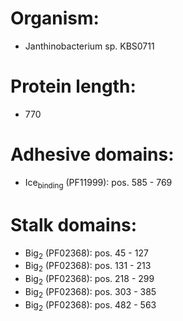 * Organism:
- Janthinobacterium sp. KBS0711
* Protein length:
- 770
* Adhesive domains:
- Ice_binding (PF11999): pos. 585 - 769
* Stalk domains:
- Big_2 (PF02368): pos. 45 - 127
- Big_2 (PF02368): pos. 131 - 213
- Big_2 (PF02368): pos. 218 - 299
- Big_2 (PF02368): pos. 303 - 385
- Big_2 (PF02368): pos. 482 - 563

